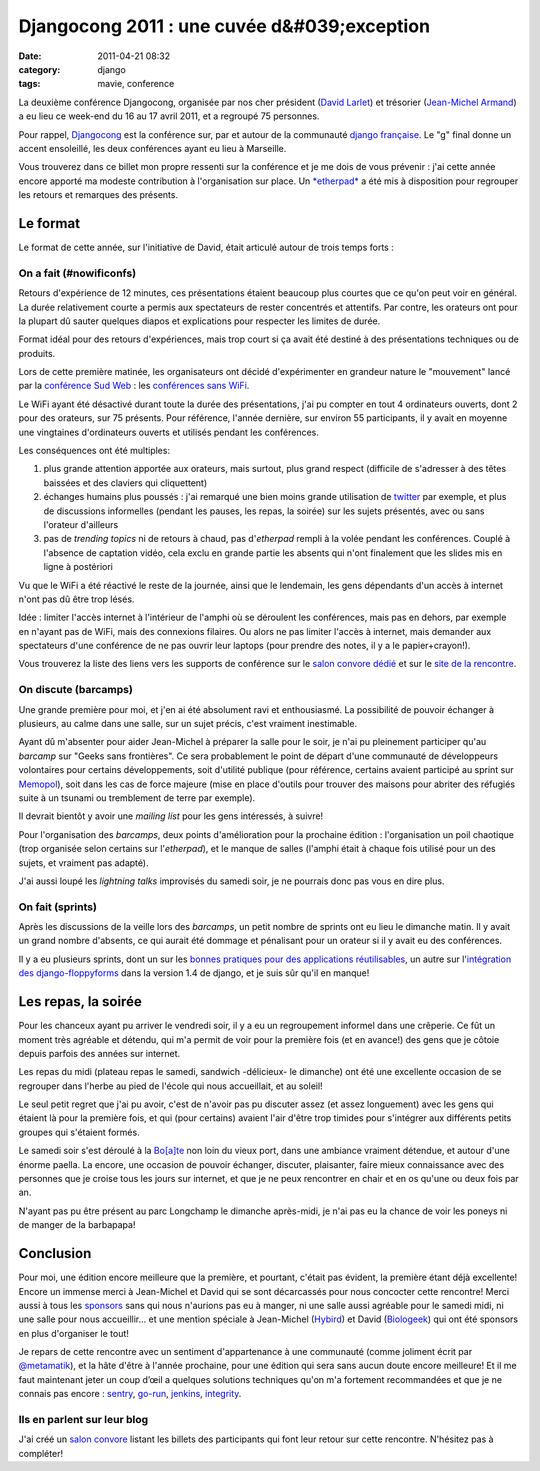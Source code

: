 Djangocong 2011 : une cuvée d&#039;exception
############################################
:date: 2011-04-21 08:32
:category: django
:tags: mavie, conference

La deuxième conférence Djangocong, organisée par nos cher président
(`David Larlet`_) et trésorier (`Jean-Michel Armand`_) a eu lieu ce
week-end du 16 au 17 avril 2011, et a regroupé 75 personnes.

Pour rappel, `Djangocong`_ est la conférence sur, par et autour de la
communauté `django`_ `française`_. Le "g" final donne un accent
ensoleillé, les deux conférences ayant eu lieu à Marseille.

Vous trouverez dans ce billet mon propre ressenti sur la conférence et
je me dois de vous prévenir : j'ai cette année encore apporté ma modeste
contribution à l'organisation sur place. Un `*etherpad*`_ a été mis à
disposition pour regrouper les retours et remarques des présents.

Le format
~~~~~~~~~

Le format de cette année, sur l'initiative de David, était articulé
autour de trois temps forts :

On a fait (#nowificonfs)
^^^^^^^^^^^^^^^^^^^^^^^^

Retours d'expérience de 12 minutes, ces présentations étaient beaucoup
plus courtes que ce qu'on peut voir en général. La durée relativement
courte a permis aux spectateurs de rester concentrés et attentifs. Par
contre, les orateurs ont pour la plupart dû sauter quelques diapos et
explications pour respecter les limites de durée.

Format idéal pour des retours d'expériences, mais trop court si ça
avait été destiné à des présentations techniques ou de produits.

Lors de cette première matinée, les organisateurs ont décidé
d'expérimenter en grandeur nature le "mouvement" lancé par la
`conférence Sud Web`_ : les `conférences sans WiFi`_.

Le WiFi ayant été désactivé durant toute la durée des présentations,
j'ai pu compter en tout 4 ordinateurs ouverts, dont 2 pour des orateurs,
sur 75 présents. Pour référence, l'année dernière, sur environ 55
participants, il y avait en moyenne une vingtaines d'ordinateurs ouverts
et utilisés pendant les conférences.

Les conséquences ont été multiples:

#. plus grande attention apportée aux orateurs, mais surtout, plus grand
   respect (difficile de s'adresser à des têtes baissées et des claviers
   qui cliquettent)
#. échanges humains plus poussés : j'ai remarqué une bien moins grande
   utilisation de `twitter`_ par exemple, et plus de discussions
   informelles (pendant les pauses, les repas, la soirée) sur les sujets
   présentés, avec ou sans l'orateur d'ailleurs
#. pas de *trending topics* ni de retours à chaud, pas d'*etherpad*
   rempli à la volée pendant les conférences. Couplé à l'absence de
   captation vidéo, cela exclu en grande partie les absents qui n'ont
   finalement que les slides mis en ligne à postériori

Vu que le WiFi a été réactivé le reste de la journée, ainsi que le
lendemain, les gens dépendants d'un accès à internet n'ont pas dû être
trop lésés.

Idée : limiter l'accès internet à l'intérieur de l'amphi où se
déroulent les conférences, mais pas en dehors, par exemple en n'ayant
pas de WiFi, mais des connexions filaires. Ou alors ne pas limiter
l'accès à internet, mais demander aux spectateurs d'une conférence de ne
pas ouvrir leur laptops (pour prendre des notes, il y a le
papier+crayon!).

Vous trouverez la liste des liens vers les supports de conférence sur
le `salon convore dédié`_ et sur le `site de la rencontre`_.

On discute (barcamps)
^^^^^^^^^^^^^^^^^^^^^

Une grande première pour moi, et j'en ai été absolument ravi et
enthousiasmé. La possibilité de pouvoir échanger à plusieurs, au calme
dans une salle, sur un sujet précis, c'est vraiment inestimable.

Ayant dû m'absenter pour aider Jean-Michel à préparer la salle pour le
soir, je n'ai pu pleinement participer qu'au *barcamp* sur "Geeks sans
frontières". Ce sera probablement le point de départ d'une communauté de
développeurs volontaires pour certains développements, soit d'utilité
publique (pour référence, certains avaient participé au sprint sur
`Memopol`_), soit dans les cas de force majeure (mise en place d'outils
pour trouver des maisons pour abriter des réfugiés suite à un tsunami ou
tremblement de terre par exemple).

Il devrait bientôt y avoir une *mailing list* pour les gens intéressés,
à suivre!

Pour l'organisation des *barcamps*, deux points d'amélioration pour la
prochaine édition : l'organisation un poil chaotique (trop organisée
selon certains sur l'*etherpad*), et le manque de salles (l'amphi était
à chaque fois utilisé pour un des sujets, et vraiment pas adapté).

J'ai aussi loupé les *lightning talks* improvisés du samedi soir, je ne
pourrais donc pas vous en dire plus.

On fait (sprints)
^^^^^^^^^^^^^^^^^

Après les discussions de la veille lors des *barcamps*, un petit nombre
de sprints ont eu lieu le dimanche matin. Il y avait un grand nombre
d'absents, ce qui aurait été dommage et pénalisant pour un orateur si il
y avait eu des conférences.

Il y a eu plusieurs sprints, dont un sur les `bonnes pratiques pour des
applications réutilisables`_, un autre sur l'`intégration des
django-floppyforms`_ dans la version 1.4 de django, et je suis sûr qu'il
en manque!

Les repas, la soirée
~~~~~~~~~~~~~~~~~~~~

Pour les chanceux ayant pu arriver le vendredi soir, il y a eu un
regroupement informel dans une crêperie. Ce fût un moment très agréable
et détendu, qui m'a permit de voir pour la première fois (et en avance!)
des gens que je côtoie depuis parfois des années sur internet.

Les repas du midi (plateau repas le samedi, sandwich -délicieux- le
dimanche) ont été une excellente occasion de se regrouper dans l'herbe
au pied de l'école qui nous accueillait, et au soleil!

Le seul petit regret que j'ai pu avoir, c'est de n'avoir pas pu
discuter assez (et assez longuement) avec les gens qui étaient là pour
la première fois, et qui (pour certains) avaient l'air d'être trop
timides pour s'intégrer aux différents petits groupes qui s'étaient
formés.

Le samedi soir s'est déroulé à la `Bo[a]te`_ non loin du vieux port,
dans une ambiance vraiment détendue, et autour d'une énorme paella. La
encore, une occasion de pouvoir échanger, discuter, plaisanter, faire
mieux connaissance avec des personnes que je croise tous les jours sur
internet, et que je ne peux rencontrer en chair et en os qu'une ou deux
fois par an.

N'ayant pas pu être présent au parc Longchamp le dimanche après-midi,
je n'ai pas eu la chance de voir les poneys ni de manger de la
barbapapa!

Conclusion
~~~~~~~~~~

Pour moi, une édition encore meilleure que la première, et pourtant,
c'était pas évident, la première étant déjà excellente! Encore un
immense merci à Jean-Michel et David qui se sont décarcassés pour nous
concocter cette rencontre! Merci aussi à tous les `sponsors`_ sans qui
nous n'aurions pas eu à manger, ni une salle aussi agréable pour le
samedi midi, ni une salle pour nous accueillir... et une mention
spéciale à Jean-Michel (`Hybird`_) et David (`Biologeek`_) qui ont été
sponsors en plus d'organiser le tout!

Je repars de cette rencontre avec un sentiment d'appartenance à une
communauté (comme joliment écrit par `@metamatik`_), et la hâte d'être à
l'année prochaine, pour une édition qui sera sans aucun doute encore
meilleure! Et il me faut maintenant jeter un coup d’œil a quelques
solutions techniques qu'on m'a fortement recommandées et que je ne
connais pas encore : `sentry`_, `go-run`_, `jenkins`_, `integrity`_.

Ils en parlent sur leur blog
^^^^^^^^^^^^^^^^^^^^^^^^^^^^

J'ai créé un `salon convore`_ listant les billets des participants qui
font leur retour sur cette rencontre. N'hésitez pas à compléter!

.. _David Larlet: http://david.larlet.fr/
.. _Jean-Michel Armand: http://j-mad.com/blog/
.. _Djangocong: http://rencontres.django-fr.org/2011/
.. _django: http://www.djangoproject.com/
.. _française: http://www.django-fr.org/
.. _*etherpad*: http://openetherpad.org/xhKlmTVfJ2
.. _conférence Sud Web: http://sudweb.fr
.. _conférences sans WiFi: http://nowificonferences.com/fr
.. _twitter: https://twitter.com/#!/search/#djangocong
.. _salon convore dédié: https://convore.com/django-fr/djangocong-2011-slides/
.. _site de la rencontre: http://rencontres.django-fr.org/2011/
.. _Memopol: http://memopol2.lqdn.fr/
.. _bonnes pratiques pour des applications réutilisables: http://www.trunat.fr/djangocong/html/
.. _intégration des django-floppyforms: https://github.com/magopian/django/commits/15667-template-widgets
.. _Bo[a]te: http://laboate.com/
.. _sponsors: http://rencontres.django-fr.org/2011/
.. _Hybird: http://hybird.org/
.. _Biologeek: http://www.biologeek.com/
.. _@metamatik: https://twitter.com/#!/metamatik/status/59965746251448320
.. _sentry: https://github.com/dcramer/django-sentry
.. _go-run: http://www.peterbe.com/plog/gorun.py
.. _jenkins: http://jenkins-ci.org/
.. _integrity: http://integrityapp.com/
.. _salon convore: https://convore.com/django-fr/djangocong-2011-les-blogs/
